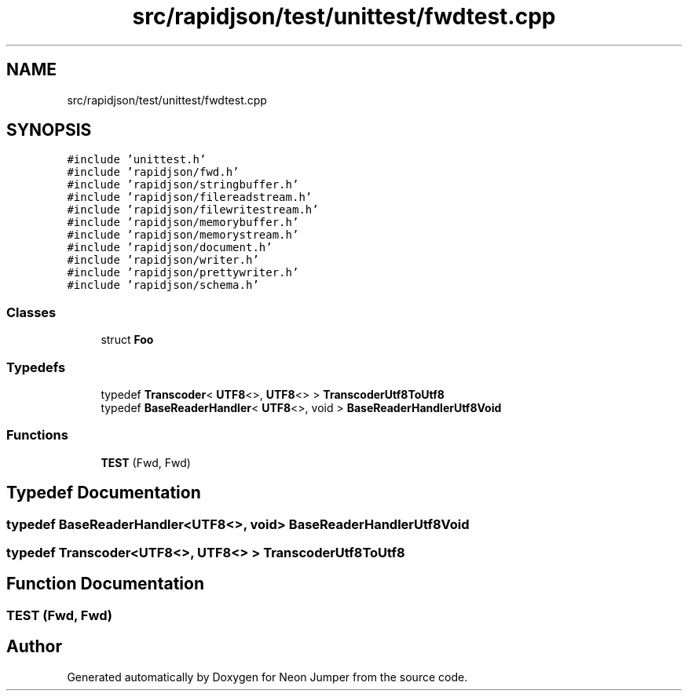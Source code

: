 .TH "src/rapidjson/test/unittest/fwdtest.cpp" 3 "Fri Jan 21 2022" "Neon Jumper" \" -*- nroff -*-
.ad l
.nh
.SH NAME
src/rapidjson/test/unittest/fwdtest.cpp
.SH SYNOPSIS
.br
.PP
\fC#include 'unittest\&.h'\fP
.br
\fC#include 'rapidjson/fwd\&.h'\fP
.br
\fC#include 'rapidjson/stringbuffer\&.h'\fP
.br
\fC#include 'rapidjson/filereadstream\&.h'\fP
.br
\fC#include 'rapidjson/filewritestream\&.h'\fP
.br
\fC#include 'rapidjson/memorybuffer\&.h'\fP
.br
\fC#include 'rapidjson/memorystream\&.h'\fP
.br
\fC#include 'rapidjson/document\&.h'\fP
.br
\fC#include 'rapidjson/writer\&.h'\fP
.br
\fC#include 'rapidjson/prettywriter\&.h'\fP
.br
\fC#include 'rapidjson/schema\&.h'\fP
.br

.SS "Classes"

.in +1c
.ti -1c
.RI "struct \fBFoo\fP"
.br
.in -1c
.SS "Typedefs"

.in +1c
.ti -1c
.RI "typedef \fBTranscoder\fP< \fBUTF8\fP<>, \fBUTF8\fP<> > \fBTranscoderUtf8ToUtf8\fP"
.br
.ti -1c
.RI "typedef \fBBaseReaderHandler\fP< \fBUTF8\fP<>, void > \fBBaseReaderHandlerUtf8Void\fP"
.br
.in -1c
.SS "Functions"

.in +1c
.ti -1c
.RI "\fBTEST\fP (Fwd, Fwd)"
.br
.in -1c
.SH "Typedef Documentation"
.PP 
.SS "typedef \fBBaseReaderHandler\fP<\fBUTF8\fP<>, void> \fBBaseReaderHandlerUtf8Void\fP"

.SS "typedef \fBTranscoder\fP<\fBUTF8\fP<>, \fBUTF8\fP<> > \fBTranscoderUtf8ToUtf8\fP"

.SH "Function Documentation"
.PP 
.SS "TEST (Fwd, Fwd)"

.SH "Author"
.PP 
Generated automatically by Doxygen for Neon Jumper from the source code\&.
